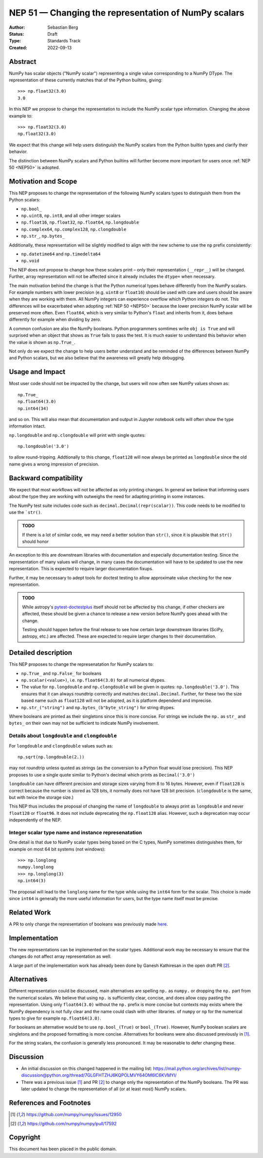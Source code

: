 .. _NEP51:

=====================================================
NEP 51 — Changing the representation of NumPy scalars
=====================================================
:Author: Sebastian Berg
:Status: Draft
:Type: Standards Track
:Created: 2022-09-13


Abstract
========

NumPy has scalar objects ("NumPy scalar") representing a single value
corresponding to a NumPy DType.  The representation of these currently
matches that of the Python builtins, giving::

    >>> np.float32(3.0)
    3.0

In this NEP we propose to change the representation to include the
NumPy scalar type information.  Changing the above example to::

    >>> np.float32(3.0)
    np.float32(3.0)

We expect that this change will help users distinguish the NumPy scalars
from the Python builtin types and clarify their behavior.

The distinction between NumPy scalars and Python builtins will further become
more important for users once :ref:`NEP 50 <NEP50>` is adopted.

Motivation and Scope
====================

This NEP proposes to change the representation of the following
NumPy scalars types to distinguish them from the Python scalars:

* ``np.bool_``
* ``np.uint8``, ``np.int8``, and all other integer scalars
* ``np.float16``, ``np.float32``, ``np.float64``, ``np.longdouble``
* ``np.complex64``, ``np.complex128``, ``np.clongdouble``
* ``np.str_``, ``np.bytes_``

Additionally, these representation will be slightly modified to align
with the new scheme to use the ``np`` prefix consistently:

* ``np.datetime64`` and ``np.timedelta64``
* ``np.void``

The NEP does not propose to change how these scalars print – only
their representation (``__repr__``) will be changed.
Further, array representation will not be affected since it already
includes the ``dtype=`` when necessary.

The main motivation behind the change is that the Python numerical types
behave differently from the NumPy scalars.
For example numbers with lower precision (e.g. ``uint8`` or ``float16``)
should be used with care and users should be aware when they are working
with them.  All NumPy integers can experience overflow which Python integers
do not.
This differences will be exacerbated when adopting :ref:`NEP 50 <NEP50>`
because the lower precision NumPy scalar will be preserved more often.
Even ``float64``, which is very similar to Python's ``float`` and inherits
from it, does behave differently for example when dividing by zero.

A common confusion are also the NumPy booleans.  Python programmers
somtimes write ``obj is True`` and will surprised when an object that shows
as ``True`` fails to pass the test.
It is much easier to understand this behavior when the value is
shown as ``np.True_``.

Not only do we expect the change to help users better understand and be
reminded of the differences between NumPy and Python scalars, but we also
believe that the awareness will greatly help debugging.

Usage and Impact
================

Most user code should not be impacted by the change, but users will now
often see NumPy values shown as::

    np.True_
    np.float64(3.0)
    np.int64(34)

and so on.  This will also mean that documentation and output in
Jupyter notebook cells will often show the type information intact.

``np.longdouble`` and ``np.clongdouble`` will print with single quotes::

    np.longdouble('3.0')

to allow round-tripping.  Addtionally to this change, ``float128`` will
now always be printed as ``longdouble`` since the old name gives a wrong
impression of precision.

Backward compatibility
======================

We expect that most workflows will not be affected as only printing
changes.  In general we believe that informing users about the type
they are working with outweighs the need for adapting printing in
some instances.

The NumPy test suite includes code such as ``decimal.Decimal(repr(scalar))``.
This code needs to be modified to use the ```str()``.

.. admonition:: TODO

    If there is a lot of similar code, we may need a better solution than
    ``str()``, since it is plausible that ``str()`` should honor

An exception to this are downstream libraries with documentation and
especially documentation testing.
Since the representation of many values will change, in many cases
the documentation will have to be updated to use the new representation.
This is expected to require larger documentation fixups.

Further, it may be necessary to adept tools for doctest testing to
allow approximate value checking for the new representation.

.. admonition:: TODO

    While astropy's `pytest-doctestplus <https://github.com/astropy/pytest-doctestplus>`_
    itself should not be affected by this change, if other checkers are
    affected, these should be given a chance to release a new version
    before NumPy goes ahead with the change.

    Testing should happen before the final release to see how certain
    large downstream libraries (SciPy, astropy, etc.) are affected.
    These are expected to require larger changes to their documentation.


Detailed description
====================

This NEP proposes to change the represenatation for NumPy scalars to:

* ``np.True_`` and ``np.False_`` for booleans
* ``np.scalar(<value>)``, i.e. ``np.float64(3.0)`` for all numerical dtypes.
* The value for ``np.longdouble`` and ``np.clongdouble`` will be given in quotes:
  ``np.longdouble('3.0')``.  This ensures that it can always roundtrip correctly
  and matches ``decimal.Decimal``.
  Further, for these two the size based name such as ``float128`` will not
  be adopted, as it is platform dependend and imprecise.
* ``np.str_("string")`` and ``np.bytes_(b"byte_string")`` for string dtypes.

Where booleans are printed as their singletons since this is more concise.
For strings we include the ``np.`` as ``str_`` and ``bytes_`` on their
own may not be sufficient to indicate NumPy involvement.

Details about ``longdouble`` and ``clongdouble``
------------------------------------------------

For ``longdouble`` and ``clongdouble`` values such as::

    np.sqrt(np.longdouble(2.))

may not roundtrip unless quoted as strings (as the conversion to a Python float
would lose precision).  This NEP proposes to use a single quote similar to
Python's decimal which prints as ``Decimal('3.0')``

``longdouble`` can have different precision and storage sizes varying from
8 to 16 bytes.  However, even if ``float128`` is correct because the number
is stored as 128 bits, it normally does not have 128 bit precision.
(``clongdouble`` is the same, but with twice the storage size.)

This NEP thus includes the proposal of changing the name of ``longdouble``
to always print as ``longdouble`` and never ``float128`` or ``float96``.
It does not include deprecating the ``np.float128`` alias.
However, such a deprecation may occur independently of the NEP.

Integer scalar type name and instance represenatation
-----------------------------------------------------

One detail is that due to NumPy scalar types being based on the C types,
NumPy sometimes distinguishes them, for example on most 64 bit systems
(not windows)::

     >>> np.longlong
     numpy.longlong
     >>> np.longlong(3)
     np.int64(3)

The proposal will lead to the ``longlong`` name for the type while
using the ``int64`` form for the scalar.
This choice is made since ``int64`` is generally the more useful
information for users, but the type name itself must be precise.


Related Work
============

A PR to only change the representation of booleans was previously
made `here <https://github.com/numpy/numpy/pull/17592>`_.

Implementation
==============

The new representations can be implemented on the scalar types.
Additional work may be necessary to ensure that the changes do not affect
array representation as well.

A large part of the implementation work has already been done by Ganesh
Kathiresan in the open draft PR [2]_.

Alternatives
============

Different representation could be discussed, main alternatives are spelling
``np.`` as ``numpy.`` or dropping the ``np.`` part from the numerical scalars.
We believe that using ``np.`` is sufficiently clear, concise, and does allow
copy pasting the representation.
Using only ``float64(3.0)`` without the ``np.`` prefix is more concise but
contexts may exists where the NumPy dependency is not fully clear and the name
could clash with other libraries.
of ``numpy`` or ``np`` for the numerical types to give for example
``np.float64(3.0)``.

For booleans an alternative would be to use ``np.bool_(True)`` or ``bool_(True)``.
However, NumPy boolean scalars are singletons and the proposed formatting is more
concise.  Alternatives for booleans were also discussed previously in [1]_.

For the string scalars, the confusion is generally less pronounced.  It may be
reasonable to defer changing these.


Discussion
==========

* An initial discussion on this changed happened in the mailing list:
  https://mail.python.org/archives/list/numpy-discussion@python.org/thread/7GLGFHTZHJ6KQPOLMVY64OM6IC6KVMYI/
* There was a previous issue [1]_ and PR [2]_ to change only the
  representation of the NumPy booleans.  The PR was later updated to change
  the representation of all (or at least most) NumPy scalars.


References and Footnotes
========================

.. [1] https://github.com/numpy/numpy/issues/12950
.. [2] https://github.com/numpy/numpy/pull/17592

Copyright
=========

This document has been placed in the public domain.
